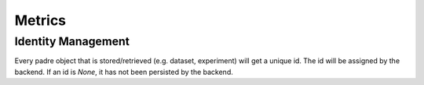 =================
Metrics
=================

Identity Management
-------------------

Every padre object that is stored/retrieved (e.g. dataset, experiment) will get a unique id.
The id will be assigned by the backend. If an id is `None`, it has not been persisted by the backend.

